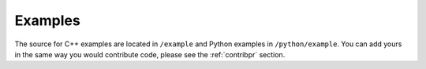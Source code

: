 .. _contribexample:

Examples
===============

The source for C++ examples are located in ``/example`` and
Python examples in ``/python/example``. You can add yours in the same
way you would contribute code, please see the :ref:`contribpr` section.

.. todo::
    This page is under construction.
